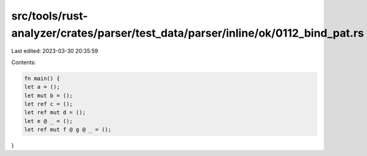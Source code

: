 src/tools/rust-analyzer/crates/parser/test_data/parser/inline/ok/0112_bind_pat.rs
=================================================================================

Last edited: 2023-03-30 20:35:59

Contents:

.. code-block:: rs

    fn main() {
    let a = ();
    let mut b = ();
    let ref c = ();
    let ref mut d = ();
    let e @ _ = ();
    let ref mut f @ g @ _ = ();
}


